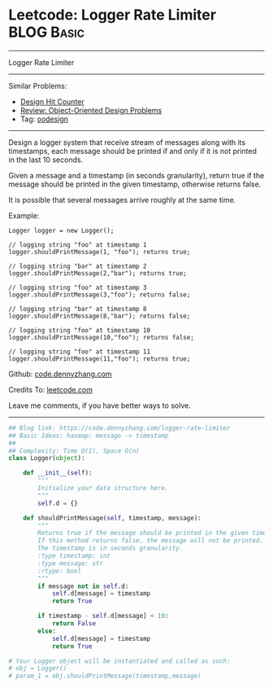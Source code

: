 * Leetcode: Logger Rate Limiter                                  :BLOG:Basic:
#+STARTUP: showeverything
#+OPTIONS: toc:nil \n:t ^:nil creator:nil d:nil
:PROPERTIES:
:type:     oodesign
:END:
---------------------------------------------------------------------
Logger Rate Limiter
---------------------------------------------------------------------
#+BEGIN_HTML
<a href="https://github.com/dennyzhang/code.dennyzhang.com"><img align="right" width="200" height="183" src="https://www.dennyzhang.com/wp-content/uploads/denny/watermark/github.png" /></a>
#+END_HTML
Similar Problems:
- [[https://code.dennyzhang.com/design-hit-counter][Design Hit Counter]]
- [[https://code.dennyzhang.com/review-oodesign][Review: Object-Oriented Design Problems]]
- Tag: [[https://code.dennyzhang.com/tag/oodesign][oodesign]]
---------------------------------------------------------------------
Design a logger system that receive stream of messages along with its timestamps, each message should be printed if and only if it is not printed in the last 10 seconds.

Given a message and a timestamp (in seconds granularity), return true if the message should be printed in the given timestamp, otherwise returns false.

It is possible that several messages arrive roughly at the same time.

Example:
#+BEGIN_EXAMPLE
Logger logger = new Logger();

// logging string "foo" at timestamp 1
logger.shouldPrintMessage(1, "foo"); returns true; 

// logging string "bar" at timestamp 2
logger.shouldPrintMessage(2,"bar"); returns true;

// logging string "foo" at timestamp 3
logger.shouldPrintMessage(3,"foo"); returns false;

// logging string "bar" at timestamp 8
logger.shouldPrintMessage(8,"bar"); returns false;

// logging string "foo" at timestamp 10
logger.shouldPrintMessage(10,"foo"); returns false;

// logging string "foo" at timestamp 11
logger.shouldPrintMessage(11,"foo"); returns true;
#+END_EXAMPLE

Github: [[https://github.com/dennyzhang/code.dennyzhang.com/tree/master/problems/logger-rate-limiter][code.dennyzhang.com]]

Credits To: [[https://leetcode.com/problems/logger-rate-limiter/description/][leetcode.com]]

Leave me comments, if you have better ways to solve.
---------------------------------------------------------------------

#+BEGIN_SRC python
## Blog link: https://code.dennyzhang.com/logger-rate-limiter
## Basic Ideas: hasmap: message -> timestamp
##
## Complexity: Time O(1), Space O(n)
class Logger(object):

    def __init__(self):
        """
        Initialize your data structure here.
        """
        self.d = {}

    def shouldPrintMessage(self, timestamp, message):
        """
        Returns true if the message should be printed in the given timestamp, otherwise returns false.
        If this method returns false, the message will not be printed.
        The timestamp is in seconds granularity.
        :type timestamp: int
        :type message: str
        :rtype: bool
        """
        if message not in self.d:
            self.d[message] = timestamp
            return True

        if timestamp - self.d[message] < 10:
            return False
        else:
            self.d[message] = timestamp
            return True

# Your Logger object will be instantiated and called as such:
# obj = Logger()
# param_1 = obj.shouldPrintMessage(timestamp,message)
#+END_SRC

#+BEGIN_HTML
<div style="overflow: hidden;">
<div style="float: left; padding: 5px"> <a href="https://www.linkedin.com/in/dennyzhang001"><img src="https://www.dennyzhang.com/wp-content/uploads/sns/linkedin.png" alt="linkedin" /></a></div>
<div style="float: left; padding: 5px"><a href="https://github.com/dennyzhang"><img src="https://www.dennyzhang.com/wp-content/uploads/sns/github.png" alt="github" /></a></div>
<div style="float: left; padding: 5px"><a href="https://www.dennyzhang.com/slack" target="_blank" rel="nofollow"><img src="https://slack.dennyzhang.com/badge.svg" alt="slack"/></a></div>
</div>
#+END_HTML
